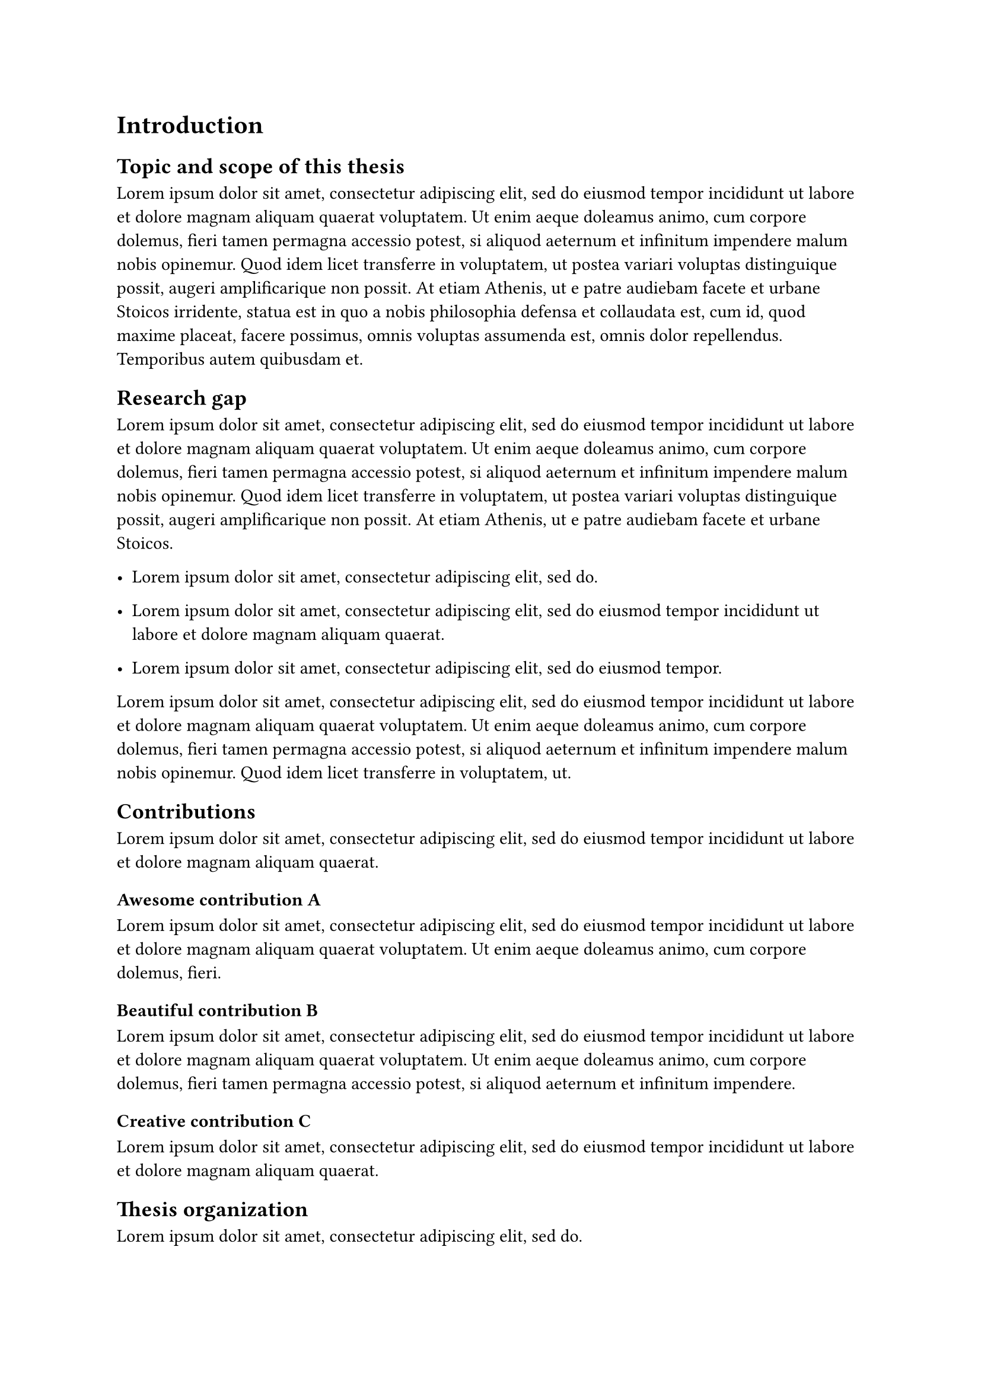 = Introduction

== Topic and scope of this thesis
#lorem(100)

== Research gap
#lorem(70)

- #lorem(10)

- #lorem(20)

- #lorem(12)

#lorem(50)

== Contributions
#lorem(20)

=== Awesome contribution A
#lorem(30)

=== Beautiful contribution B
#lorem(40)

=== Creative contribution C
#lorem(20)

== Thesis organization
#lorem(10)

+ #lorem(25)

+ #lorem(29)

+ #lorem(35)

+ #lorem(24)

+ #lorem(10)
